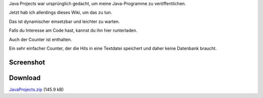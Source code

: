 .. title: Java Projects - HTML Template
.. date: 2013/06/16 18:06
.. type: text

Java Projects war ursprünglich gedacht, um meine Java-Programme zu veröffentlichen.

Jetzt hab ich allerdings dieses Wiki, um das zu tun.

Das ist dynamischer einsetzbar und leichter zu warten.

Falls du Interesse am Code hast, kannst du ihn hier runterladen.

Auch der Counter ist enthalten.

Ein sehr einfacher Counter, der die Hits in eine Textdatei speichert und daher keine Datenbank braucht.

Screenshot
----------

.. thumbnail:: /images/javaprojects_01.jpg
.. thumbnail:: /images/javaprojects_02.jpg
.. thumbnail:: /images/javaprojects_03.jpg

Download
--------

`JavaProjects.zip </download/JavaProjects.zip>`_ (145.9 kB)
